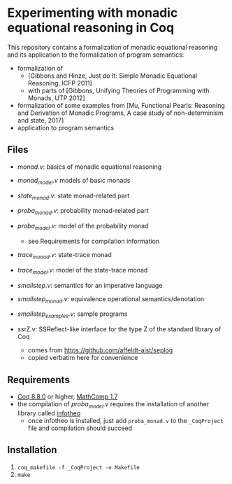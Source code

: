 * Experimenting with monadic equational reasoning in Coq

This repository contains a formalization of monadic equational
reasoning and its application to the formalization of program
semantics:
- formalization of
  + [Gibbons and Hinze, Just do It: Simple Monadic Equational Reasoning, ICFP 2011]
  + with parts of [Gibbons, Unifying Theories of Programming with Monads, UTP 2012]
- formalization of some examples from [Mu, Functional Pearls: Reasoning and Derivation of Monadic Programs, A case study of non-determinism and state, 2017]
- application to program semantics

** Files

- [[monad.v][monad.v]]: basics of monadic equational reasoning
- [[monad_model.v][monad_model.v]] models of basic monads
- [[state_monad.v][state_monad.v]]: state monad-related part
- [[proba_monad.v][proba_monad.v]]: probability monad-related part
- [[proba_model.v][proba_model.v]]: model of the probability monad
  + see Requirements for compilation information
- [[trace_monad.v][trace_monad.v]]: state-trace monad
- [[trace_model.v][trace_model.v]]: model of the state-trace monad
- [[smallstep.v][smallstep.v]]: semantics for an imperative language
- [[smallstep_monad.v][smallstep_monad.v]]: equivalence operational semantics/denotation
- [[smallstep_examples.v][smallstep_examples.v]]: sample programs

- ssrZ.v: SSReflect-like interface for the type Z of the standard library of Coq
  + comes from https://github.com/affeldt-aist/seplog
  + copied verbatim here for convenience

** Requirements

- [[https://coq.inria.fr][Coq 8.8.0]] or higher, [[https://math-comp.github.io/math-comp/][MathComp 1.7]]
- the compilation of [[proba_model.v][proba_model.v]] requires the installation of
  another library called [[https://github.com/affeldt-aist/infotheo][infotheo]]
  + once infotheo is installed, just add ~proba_monad.v~ to the
    ~_CoqProject~ file and compilation should succeed

** Installation

1. ~coq_makefile -f _CoqProject -o Makefile~
2. ~make~

